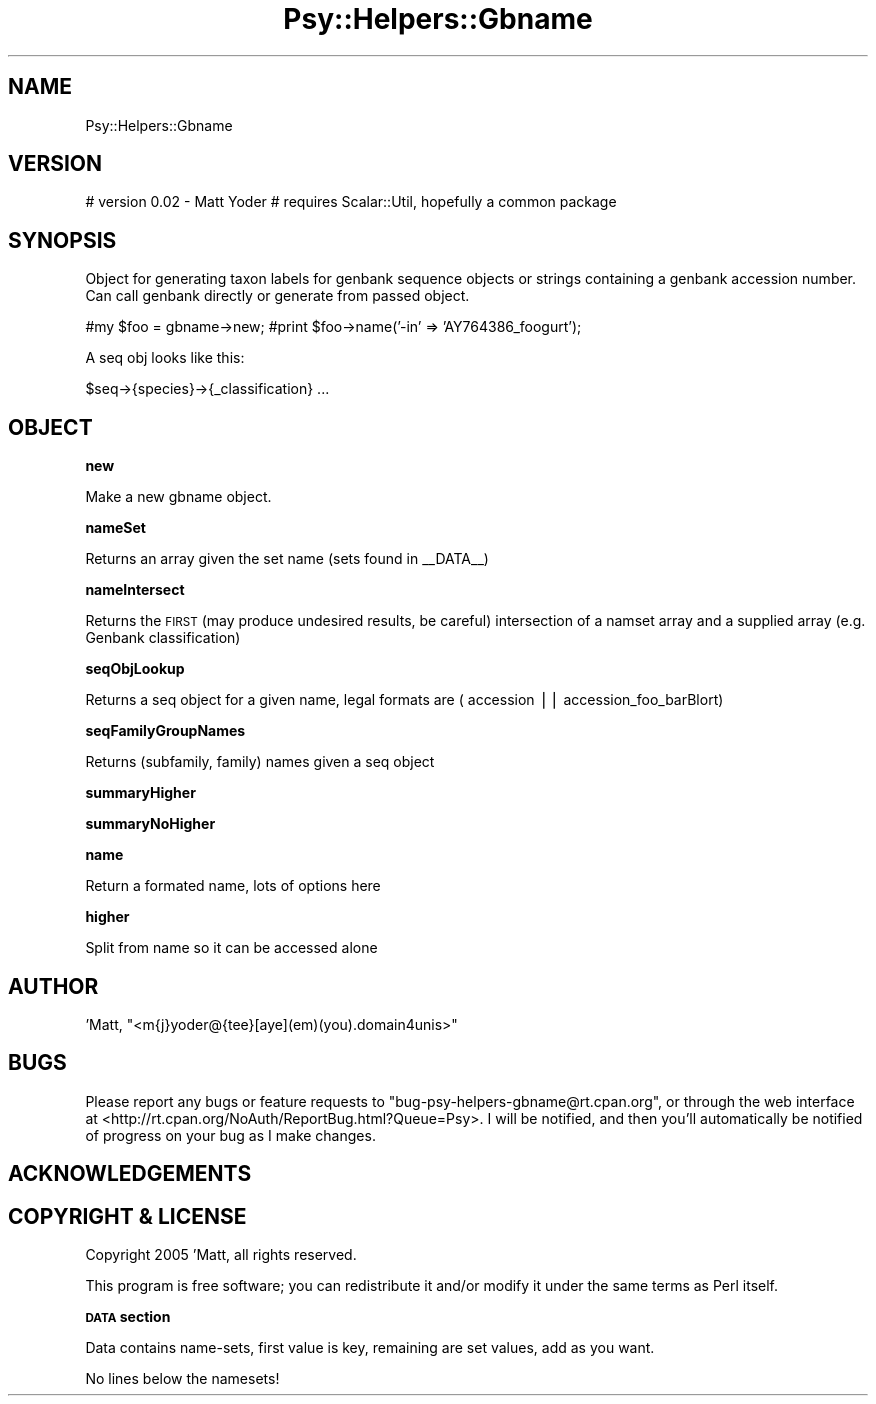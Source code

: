 .\" Automatically generated by Pod::Man v1.37, Pod::Parser v1.3
.\"
.\" Standard preamble:
.\" ========================================================================
.de Sh \" Subsection heading
.br
.if t .Sp
.ne 5
.PP
\fB\\$1\fR
.PP
..
.de Sp \" Vertical space (when we can't use .PP)
.if t .sp .5v
.if n .sp
..
.de Vb \" Begin verbatim text
.ft CW
.nf
.ne \\$1
..
.de Ve \" End verbatim text
.ft R
.fi
..
.\" Set up some character translations and predefined strings.  \*(-- will
.\" give an unbreakable dash, \*(PI will give pi, \*(L" will give a left
.\" double quote, and \*(R" will give a right double quote.  | will give a
.\" real vertical bar.  \*(C+ will give a nicer C++.  Capital omega is used to
.\" do unbreakable dashes and therefore won't be available.  \*(C` and \*(C'
.\" expand to `' in nroff, nothing in troff, for use with C<>.
.tr \(*W-|\(bv\*(Tr
.ds C+ C\v'-.1v'\h'-1p'\s-2+\h'-1p'+\s0\v'.1v'\h'-1p'
.ie n \{\
.    ds -- \(*W-
.    ds PI pi
.    if (\n(.H=4u)&(1m=24u) .ds -- \(*W\h'-12u'\(*W\h'-12u'-\" diablo 10 pitch
.    if (\n(.H=4u)&(1m=20u) .ds -- \(*W\h'-12u'\(*W\h'-8u'-\"  diablo 12 pitch
.    ds L" ""
.    ds R" ""
.    ds C` ""
.    ds C' ""
'br\}
.el\{\
.    ds -- \|\(em\|
.    ds PI \(*p
.    ds L" ``
.    ds R" ''
'br\}
.\"
.\" If the F register is turned on, we'll generate index entries on stderr for
.\" titles (.TH), headers (.SH), subsections (.Sh), items (.Ip), and index
.\" entries marked with X<> in POD.  Of course, you'll have to process the
.\" output yourself in some meaningful fashion.
.if \nF \{\
.    de IX
.    tm Index:\\$1\t\\n%\t"\\$2"
..
.    nr % 0
.    rr F
.\}
.\"
.\" For nroff, turn off justification.  Always turn off hyphenation; it makes
.\" way too many mistakes in technical documents.
.hy 0
.if n .na
.\"
.\" Accent mark definitions (@(#)ms.acc 1.5 88/02/08 SMI; from UCB 4.2).
.\" Fear.  Run.  Save yourself.  No user-serviceable parts.
.    \" fudge factors for nroff and troff
.if n \{\
.    ds #H 0
.    ds #V .8m
.    ds #F .3m
.    ds #[ \f1
.    ds #] \fP
.\}
.if t \{\
.    ds #H ((1u-(\\\\n(.fu%2u))*.13m)
.    ds #V .6m
.    ds #F 0
.    ds #[ \&
.    ds #] \&
.\}
.    \" simple accents for nroff and troff
.if n \{\
.    ds ' \&
.    ds ` \&
.    ds ^ \&
.    ds , \&
.    ds ~ ~
.    ds /
.\}
.if t \{\
.    ds ' \\k:\h'-(\\n(.wu*8/10-\*(#H)'\'\h"|\\n:u"
.    ds ` \\k:\h'-(\\n(.wu*8/10-\*(#H)'\`\h'|\\n:u'
.    ds ^ \\k:\h'-(\\n(.wu*10/11-\*(#H)'^\h'|\\n:u'
.    ds , \\k:\h'-(\\n(.wu*8/10)',\h'|\\n:u'
.    ds ~ \\k:\h'-(\\n(.wu-\*(#H-.1m)'~\h'|\\n:u'
.    ds / \\k:\h'-(\\n(.wu*8/10-\*(#H)'\z\(sl\h'|\\n:u'
.\}
.    \" troff and (daisy-wheel) nroff accents
.ds : \\k:\h'-(\\n(.wu*8/10-\*(#H+.1m+\*(#F)'\v'-\*(#V'\z.\h'.2m+\*(#F'.\h'|\\n:u'\v'\*(#V'
.ds 8 \h'\*(#H'\(*b\h'-\*(#H'
.ds o \\k:\h'-(\\n(.wu+\w'\(de'u-\*(#H)/2u'\v'-.3n'\*(#[\z\(de\v'.3n'\h'|\\n:u'\*(#]
.ds d- \h'\*(#H'\(pd\h'-\w'~'u'\v'-.25m'\f2\(hy\fP\v'.25m'\h'-\*(#H'
.ds D- D\\k:\h'-\w'D'u'\v'-.11m'\z\(hy\v'.11m'\h'|\\n:u'
.ds th \*(#[\v'.3m'\s+1I\s-1\v'-.3m'\h'-(\w'I'u*2/3)'\s-1o\s+1\*(#]
.ds Th \*(#[\s+2I\s-2\h'-\w'I'u*3/5'\v'-.3m'o\v'.3m'\*(#]
.ds ae a\h'-(\w'a'u*4/10)'e
.ds Ae A\h'-(\w'A'u*4/10)'E
.    \" corrections for vroff
.if v .ds ~ \\k:\h'-(\\n(.wu*9/10-\*(#H)'\s-2\u~\d\s+2\h'|\\n:u'
.if v .ds ^ \\k:\h'-(\\n(.wu*10/11-\*(#H)'\v'-.4m'^\v'.4m'\h'|\\n:u'
.    \" for low resolution devices (crt and lpr)
.if \n(.H>23 .if \n(.V>19 \
\{\
.    ds : e
.    ds 8 ss
.    ds o a
.    ds d- d\h'-1'\(ga
.    ds D- D\h'-1'\(hy
.    ds th \o'bp'
.    ds Th \o'LP'
.    ds ae ae
.    ds Ae AE
.\}
.rm #[ #] #H #V #F C
.\" ========================================================================
.\"
.IX Title "Psy::Helpers::Gbname 3"
.TH Psy::Helpers::Gbname 3 "2005-11-15" "perl v5.8.7" "User Contributed Perl Documentation"
.SH "NAME"
Psy::Helpers::Gbname
.SH "VERSION"
.IX Header "VERSION"
# version 0.02 \- Matt Yoder
# requires Scalar::Util, hopefully a common package
.SH "SYNOPSIS"
.IX Header "SYNOPSIS"
Object for generating taxon labels for genbank sequence objects or strings containing a genbank accession number.
Can call genbank directly or generate from passed object.
.PP
#my \f(CW$foo\fR = gbname\->new;
#print \f(CW$foo\fR\->name('\-in' => 'AY764386_foogurt');
.PP
A seq obj looks like this:
.PP
.Vb 1
\&        $seq->{species}->{_classification} ...
.Ve
.SH "OBJECT"
.IX Header "OBJECT"
.Sh "new"
.IX Subsection "new"
Make a new gbname object.
.Sh "nameSet"
.IX Subsection "nameSet"
Returns an array given the set name (sets found in _\|_DATA_\|_)
.Sh "nameIntersect"
.IX Subsection "nameIntersect"
Returns the \s-1FIRST\s0 (may produce undesired results, be careful) intersection of a namset array and a supplied array (e.g. Genbank classification)
.Sh "seqObjLookup"
.IX Subsection "seqObjLookup"
Returns a seq object for a given name, legal formats are ( accession || accession_foo_barBlort)
.Sh "seqFamilyGroupNames"
.IX Subsection "seqFamilyGroupNames"
Returns (subfamily, family) names given a seq object
.Sh "summaryHigher"
.IX Subsection "summaryHigher"
.Sh "summaryNoHigher"
.IX Subsection "summaryNoHigher"
.Sh "name"
.IX Subsection "name"
Return a formated name, lots of options here
.Sh "higher"
.IX Subsection "higher"
Split from name so it can be accessed alone
.SH "AUTHOR"
.IX Header "AUTHOR"
\&'Matt, \f(CW\*(C`<m{j}yoder@{tee}[aye](em)(you).domain4unis>\*(C'\fR
.SH "BUGS"
.IX Header "BUGS"
Please report any bugs or feature requests to
\&\f(CW\*(C`bug\-psy\-helpers\-gbname@rt.cpan.org\*(C'\fR, or through the web interface at
<http://rt.cpan.org/NoAuth/ReportBug.html?Queue=Psy>.
I will be notified, and then you'll automatically be notified of progress on
your bug as I make changes.
.SH "ACKNOWLEDGEMENTS"
.IX Header "ACKNOWLEDGEMENTS"
.SH "COPYRIGHT & LICENSE"
.IX Header "COPYRIGHT & LICENSE"
Copyright 2005 'Matt, all rights reserved.
.PP
This program is free software; you can redistribute it and/or modify it
under the same terms as Perl itself.
.Sh "\s-1DATA\s0 section"
.IX Subsection "DATA section"
Data contains name\-sets, first value is key, remaining are set values, add as you want.  
.PP
No lines below the namesets!
